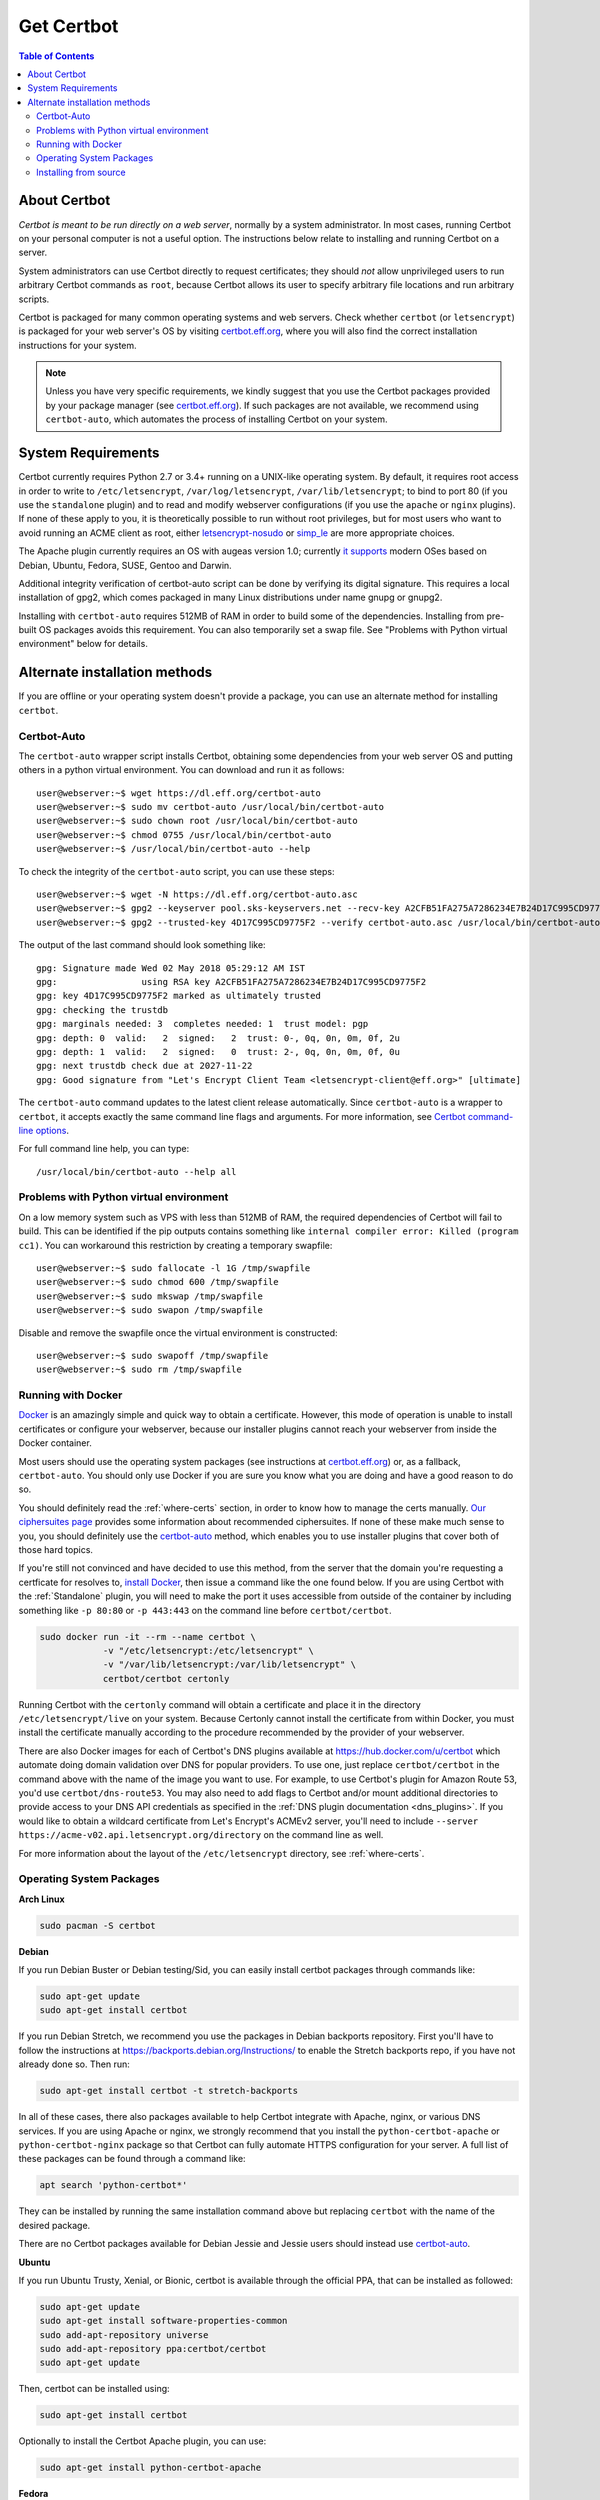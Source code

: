 =====================
Get Certbot
=====================

.. contents:: Table of Contents
   :local:


About Certbot
=============

*Certbot is meant to be run directly on a web server*, normally by a system administrator. In most cases, running Certbot on your personal computer is not a useful option. The instructions below relate to installing and running Certbot on a server.

System administrators can use Certbot directly to request certificates; they should *not* allow unprivileged users to run arbitrary Certbot commands as ``root``, because Certbot allows its user to specify arbitrary file locations and run arbitrary scripts.

Certbot is packaged for many common operating systems and web servers. Check whether
``certbot`` (or ``letsencrypt``) is packaged for your web server's OS by visiting
certbot.eff.org_, where you will also find the correct installation instructions for
your system.

.. Note:: Unless you have very specific requirements, we kindly suggest that you use the Certbot packages provided by your package manager (see certbot.eff.org_). If such packages are not available, we recommend using ``certbot-auto``, which automates the process of installing Certbot on your system.

.. _certbot.eff.org: https://certbot.eff.org


.. _system_requirements:

System Requirements
===================

Certbot currently requires Python 2.7 or 3.4+ running on a UNIX-like operating
system. By default, it requires root access in order to write to
``/etc/letsencrypt``, ``/var/log/letsencrypt``, ``/var/lib/letsencrypt``; to
bind to port 80 (if you use the ``standalone`` plugin) and to read and
modify webserver configurations (if you use the ``apache`` or ``nginx``
plugins).  If none of these apply to you, it is theoretically possible to run
without root privileges, but for most users who want to avoid running an ACME
client as root, either `letsencrypt-nosudo
<https://github.com/diafygi/letsencrypt-nosudo>`_ or `simp_le
<https://github.com/zenhack/simp_le>`_ are more appropriate choices.

The Apache plugin currently requires an OS with augeas version 1.0; currently `it
supports
<https://github.com/certbot/certbot/blob/master/certbot-apache/certbot_apache/_internal/constants.py>`_
modern OSes based on Debian, Ubuntu, Fedora, SUSE, Gentoo and Darwin.


Additional integrity verification of certbot-auto script can be done by verifying its digital signature.
This requires a local installation of gpg2, which comes packaged in many Linux distributions under name gnupg or gnupg2.


Installing with ``certbot-auto`` requires 512MB of RAM in order to build some
of the dependencies. Installing from pre-built OS packages avoids this
requirement. You can also temporarily set a swap file. See "Problems with
Python virtual environment" below for details.


Alternate installation methods
================================

If you are offline or your operating system doesn't provide a package, you can use
an alternate method for installing ``certbot``.

.. _certbot-auto:

Certbot-Auto
------------

The ``certbot-auto`` wrapper script installs Certbot, obtaining some dependencies
from your web server OS and putting others in a python virtual environment. You can
download and run it as follows::

  user@webserver:~$ wget https://dl.eff.org/certbot-auto
  user@webserver:~$ sudo mv certbot-auto /usr/local/bin/certbot-auto
  user@webserver:~$ sudo chown root /usr/local/bin/certbot-auto
  user@webserver:~$ chmod 0755 /usr/local/bin/certbot-auto
  user@webserver:~$ /usr/local/bin/certbot-auto --help

To check the integrity of the ``certbot-auto`` script,
you can use these steps::


	    user@webserver:~$ wget -N https://dl.eff.org/certbot-auto.asc
	    user@webserver:~$ gpg2 --keyserver pool.sks-keyservers.net --recv-key A2CFB51FA275A7286234E7B24D17C995CD9775F2
	    user@webserver:~$ gpg2 --trusted-key 4D17C995CD9775F2 --verify certbot-auto.asc /usr/local/bin/certbot-auto



The output of the last command should look something like::


	    gpg: Signature made Wed 02 May 2018 05:29:12 AM IST
	    gpg:                using RSA key A2CFB51FA275A7286234E7B24D17C995CD9775F2
	    gpg: key 4D17C995CD9775F2 marked as ultimately trusted
	    gpg: checking the trustdb
	    gpg: marginals needed: 3  completes needed: 1  trust model: pgp
	    gpg: depth: 0  valid:   2  signed:   2  trust: 0-, 0q, 0n, 0m, 0f, 2u
	    gpg: depth: 1  valid:   2  signed:   0  trust: 2-, 0q, 0n, 0m, 0f, 0u
	    gpg: next trustdb check due at 2027-11-22
	    gpg: Good signature from "Let's Encrypt Client Team <letsencrypt-client@eff.org>" [ultimate]



The ``certbot-auto`` command updates to the latest client release automatically.
Since ``certbot-auto`` is a wrapper to ``certbot``, it accepts exactly
the same command line flags and arguments. For more information, see
`Certbot command-line options <https://certbot.eff.org/docs/using.html#command-line-options>`_.

For full command line help, you can type::

  /usr/local/bin/certbot-auto --help all

Problems with Python virtual environment
----------------------------------------

On a low memory system such as VPS with less than 512MB of RAM, the required dependencies of Certbot will fail to build.
This can be identified if the pip outputs contains something like ``internal compiler error: Killed (program cc1)``.
You can workaround this restriction by creating a temporary swapfile::

  user@webserver:~$ sudo fallocate -l 1G /tmp/swapfile
  user@webserver:~$ sudo chmod 600 /tmp/swapfile
  user@webserver:~$ sudo mkswap /tmp/swapfile
  user@webserver:~$ sudo swapon /tmp/swapfile

Disable and remove the swapfile once the virtual environment is constructed::

  user@webserver:~$ sudo swapoff /tmp/swapfile
  user@webserver:~$ sudo rm /tmp/swapfile

.. _docker-user:

Running with Docker
-------------------

Docker_ is an amazingly simple and quick way to obtain a
certificate. However, this mode of operation is unable to install
certificates or configure your webserver, because our installer
plugins cannot reach your webserver from inside the Docker container.

Most users should use the operating system packages (see instructions at
certbot.eff.org_) or, as a fallback, ``certbot-auto``. You should only
use Docker if you are sure you know what you are doing and have a
good reason to do so.

You should definitely read the :ref:`where-certs` section, in order to
know how to manage the certs
manually. `Our ciphersuites page <ciphers.html>`__
provides some information about recommended ciphersuites. If none of
these make much sense to you, you should definitely use the
certbot-auto_ method, which enables you to use installer plugins
that cover both of those hard topics.

If you're still not convinced and have decided to use this method, from
the server that the domain you're requesting a certficate for resolves
to, `install Docker`_, then issue a command like the one found below. If
you are using Certbot with the :ref:`Standalone` plugin, you will need
to make the port it uses accessible from outside of the container by
including something like ``-p 80:80`` or ``-p 443:443`` on the command
line before ``certbot/certbot``.

.. code-block:: shell

   sudo docker run -it --rm --name certbot \
               -v "/etc/letsencrypt:/etc/letsencrypt" \
               -v "/var/lib/letsencrypt:/var/lib/letsencrypt" \
               certbot/certbot certonly

Running Certbot with the ``certonly`` command will obtain a certificate and place it in the directory
``/etc/letsencrypt/live`` on your system. Because Certonly cannot install the certificate from
within Docker, you must install the certificate manually according to the procedure
recommended by the provider of your webserver.

There are also Docker images for each of Certbot's DNS plugins available
at https://hub.docker.com/u/certbot which automate doing domain
validation over DNS for popular providers. To use one, just replace
``certbot/certbot`` in the command above with the name of the image you
want to use. For example, to use Certbot's plugin for Amazon Route 53,
you'd use ``certbot/dns-route53``. You may also need to add flags to
Certbot and/or mount additional directories to provide access to your
DNS API credentials as specified in the :ref:`DNS plugin documentation
<dns_plugins>`. If you would like to obtain a wildcard certificate from
Let's Encrypt's ACMEv2 server, you'll need to include ``--server
https://acme-v02.api.letsencrypt.org/directory`` on the command line as
well.

For more information about the layout
of the ``/etc/letsencrypt`` directory, see :ref:`where-certs`.

.. _Docker: https://docker.com
.. _`install Docker`: https://docs.docker.com/engine/installation/

Operating System Packages
-------------------------

**Arch Linux**

.. code-block:: shell

   sudo pacman -S certbot

**Debian**

If you run Debian Buster or Debian testing/Sid, you can easily install certbot
packages through commands like:

.. code-block:: shell

   sudo apt-get update
   sudo apt-get install certbot

If you run Debian Stretch, we recommend you use the packages in Debian
backports repository. First you'll have to follow the instructions at
https://backports.debian.org/Instructions/ to enable the Stretch backports repo,
if you have not already done so. Then run:

.. code-block:: shell

   sudo apt-get install certbot -t stretch-backports

In all of these cases, there also packages available to help Certbot integrate
with Apache, nginx, or various DNS services. If you are using Apache or nginx,
we strongly recommend that you install the ``python-certbot-apache`` or
``python-certbot-nginx`` package so that Certbot can fully automate HTTPS
configuration for your server. A full list of these packages can be found
through a command like:

.. code-block:: shell

    apt search 'python-certbot*'

They can be installed by running the same installation command above but
replacing ``certbot`` with the name of the desired package.

There are no Certbot packages available for Debian Jessie and Jessie users
should instead use certbot-auto_.

**Ubuntu**

If you run Ubuntu Trusty, Xenial, or Bionic, certbot is available through the official PPA,
that can be installed as followed:

.. code-block:: shell

   sudo apt-get update
   sudo apt-get install software-properties-common
   sudo add-apt-repository universe
   sudo add-apt-repository ppa:certbot/certbot
   sudo apt-get update

Then, certbot can be installed using:

.. code-block:: shell

   sudo apt-get install certbot

Optionally to install the Certbot Apache plugin, you can use:

.. code-block:: shell

   sudo apt-get install python-certbot-apache

**Fedora**

.. code-block:: shell

    sudo dnf install certbot python2-certbot-apache

**FreeBSD**

  * Port: ``cd /usr/ports/security/py-certbot && make install clean``
  * Package: ``pkg install py27-certbot``

**Gentoo**

The official Certbot client is available in Gentoo Portage. If you
want to use the Apache plugin, it has to be installed separately:

.. code-block:: shell

   emerge -av app-crypt/certbot
   emerge -av app-crypt/certbot-apache

When using the Apache plugin, you will run into a "cannot find an
SSLCertificateFile directive" or "cannot find an SSLCertificateKeyFile
directive for certificate" error if you're sporting the default Gentoo
``httpd.conf``. You can fix this by commenting out two lines in
``/etc/apache2/httpd.conf`` as follows:

Change

.. code-block:: shell

   <IfDefine SSL>
   LoadModule ssl_module modules/mod_ssl.so
   </IfDefine>

to

.. code-block:: shell

   #<IfDefine SSL>
   LoadModule ssl_module modules/mod_ssl.so
   #</IfDefine>

For the time being, this is the only way for the Apache plugin to recognise
the appropriate directives when installing the certificate.
Note: this change is not required for the other plugins.

**NetBSD**

  * Build from source: ``cd /usr/pkgsrc/security/py-certbot && make install clean``
  * Install pre-compiled package: ``pkg_add py27-certbot``

**OpenBSD**

  * Port: ``cd /usr/ports/security/letsencrypt/client && make install clean``
  * Package: ``pkg_add letsencrypt``

**Other Operating Systems**

OS packaging is an ongoing effort. If you'd like to package
Certbot for your distribution of choice please have a
look at the :doc:`packaging`.

Installing from source
----------------------

Installation from source is only supported for developers and the
whole process is described in the :doc:`contributing`.

.. warning:: Please do **not** use ``python setup.py install``, ``python pip
   install .``, or ``easy_install .``. Please do **not** attempt the
   installation commands as superuser/root and/or without virtual environment,
   e.g. ``sudo python setup.py install``, ``sudo pip install``, ``sudo
   ./venv/bin/...``. These modes of operation might corrupt your operating
   system and are **not supported** by the Certbot team!
